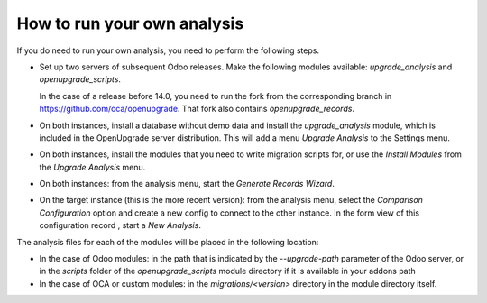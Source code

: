 How to run your own analysis
============================
If you do need to run your own analysis, you need to perform the following
steps.

* Set up two servers of subsequent Odoo releases. Make the following modules
  available: `upgrade_analysis` and `openupgrade_scripts`.

  In the case of a release before 14.0, you need to run the fork from the
  corresponding branch in https://github.com/oca/openupgrade. That fork also
  contains `openupgrade_records`.

* On both instances, install a database without demo data and
  install the *upgrade_analysis* module, which is included in the
  OpenUpgrade server distribution. This will add a menu
  *Upgrade Analysis* to the Settings menu.

* On both instances, install the modules that you need to write migration
  scripts for, or use the *Install Modules* from the *Upgrade Analysis* menu.

* On both instances: from the analysis menu, start the *Generate Records
  Wizard*.

* On the target instance (this is the more recent version): from the
  analysis menu, select the *Comparison Configuration* option and
  create a new config to connect to the other instance. In the form view of
  this configuration record , start a *New Analysis*.

The analysis files for each of the modules will be placed in the following
location:

* In the case of Odoo modules: in the path that is indicated by the
  `--upgrade-path` parameter of the Odoo server, or in the `scripts`
  folder of the `openupgrade_scripts` module directory if it is available in
  your addons path

* In the case of OCA or custom modules: in the `migrations/<version>`
  directory in the module directory itself.
